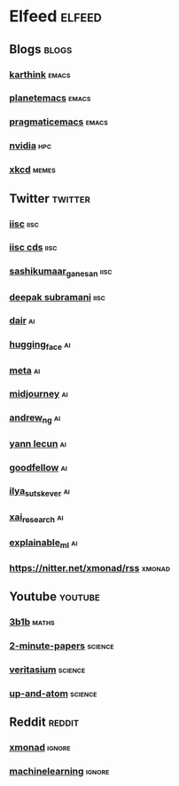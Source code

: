 * Elfeed                                                             :elfeed:
** Blogs                                                             :blogs:
*** [[https://karthinks.com/index.xml][karthink]]                                                        :emacs:
*** [[https://planet.emacslife.com/atom.xml][planetemacs]]                                                     :emacs:
*** [[http://pragmaticemacs.com/feed/][pragmaticemacs]]                                                  :emacs:
*** [[https://developer.nvidia.com/blog/feed][nvidia]]                                                            :hpc:
*** [[https://xkcd.com/atom.xml][xkcd]]                                                            :memes:
** Twitter                                                         :twitter:
*** [[https://nitter.net/iiscbangalore/rss][iisc]]                                                             :iisc:
*** [[https://nitter.net/cdsiisc/rss][iisc cds]]                                                         :iisc:
*** [[https://nitter.net/SashikumaarG/rss][sashikumaar_ganesan]]                                              :iisc:
*** [[https://nitter.net/deepakns/rss][deepak subramani]]                                                 :iisc:
*** [[https://nitter.net/dair_ai/rss][dair]]                                                               :ai:
*** [[https://nitter.net/huggingface/rss][hugging_face]]                                                       :ai:
*** [[https://nitter.net/MetaAI/rss][meta]]                                                               :ai:
*** [[https://nitter.net/midjourney/rss][midjourney]]                                                         :ai:
*** [[https://nitter.net/AndrewYNg/rss][andrew_ng]]                                                          :ai:
*** [[https://nitter.net/ylecun/rss][yann lecun]]                                                         :ai:
*** [[https://nitter.net/goodfellow_ian/rss][goodfellow]]                                                         :ai:
*** [[https://nitter.net/ilyasut/rss][ilya_sutskever]]                                                     :ai:
*** [[https://nitter.net/XAI_Research/rss][xai_research]]                                                       :ai:
*** [[https://nitter.net/ExplainableML/rss][explainable_ml]]                                                     :ai:
*** https://nitter.net/xmonad/rss                                  :xmonad:
** Youtube                                                         :youtube:
*** [[https://www.youtube.com/feeds/videos.xml?channel_id=UCYO_jab_esuFRV4b17AJtAw][3b1b]]                                                            :maths:
*** [[https://www.youtube.com/feeds/videos.xml?channel_id=UCbfYPyITQ-7l4upoX8nvctg][2-minute-papers]]                                               :science:
*** [[https://www.youtube.com/feeds/videos.xml?channel_id=UCHnyfMqiRRG1u-2MsSQLbXA][veritasium]]                                                    :science:
*** [[https://www.youtube.com/feeds/videos.xml?channel_id=UCSIvk78tK2TiviLQn4fSHaw][up-and-atom]]                                                   :science:
** Reddit                                                           :reddit:
*** [[http://www.reddit.com/r/xmonad/.rss][xmonad]]                                                         :ignore:
*** [[http://www.reddit.com/r/MachineLearning/.rss][machinelearning]]                                                :ignore:


